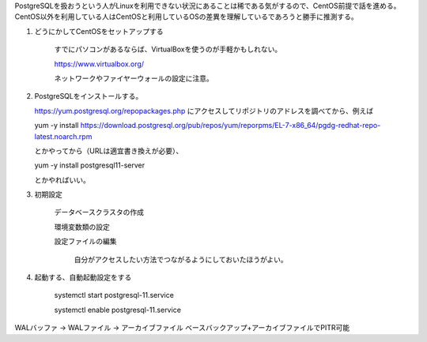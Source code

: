 

PostgreSQLを扱おうという人がLinuxを利用できない状況にあることは稀である気がするので、CentOS前提で話を進める。
CentOS以外を利用している人はCentOSと利用しているOSの差異を理解しているであろうと勝手に推測する。

1. どうにかしてCentOSをセットアップする

    すでにパソコンがあるならば、VirtualBoxを使うのが手軽かもしれない。

    https://www.virtualbox.org/

    ネットワークやファイヤーウォールの設定に注意。

2. PostgreSQLをインストールする。

   https://yum.postgresql.org/repopackages.php
   にアクセスしてリポジトリのアドレスを調べてから、例えば

   yum -y install https://download.postgresql.org/pub/repos/yum/reporpms/EL-7-x86_64/pgdg-redhat-repo-latest.noarch.rpm
    
   とかやってから（URLは適宜書き換えが必要）、

   yum -y install postgresql11-server

   とかやればいい。

3. 初期設定

    データベースクラスタの作成

    環境変数類の設定

    設定ファイルの編集

      自分がアクセスしたい方法でつながるようにしておいたほうがよい。

4. 起動する、自動起動設定をする

    systemctl start postgresql-11.service

    systemctl enable postgresql-11.service




WALバッファ → WALファイル → アーカイブファイル
ベースバックアップ+アーカイブファイルでPITR可能